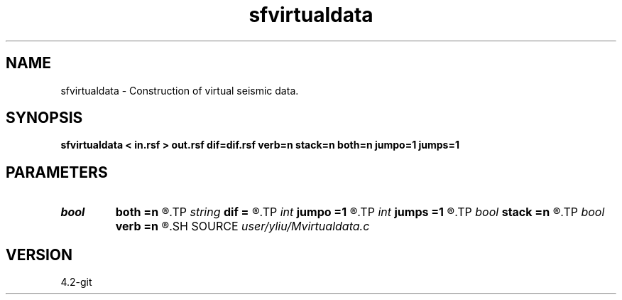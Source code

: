 .TH sfvirtualdata 1  "APRIL 2023" Madagascar "Madagascar Manuals"
.SH NAME
sfvirtualdata \- Construction of virtual seismic data. 
.SH SYNOPSIS
.B sfvirtualdata < in.rsf > out.rsf dif=dif.rsf verb=n stack=n both=n jumpo=1 jumps=1
.SH PARAMETERS
.PD 0
.TP
.I bool   
.B both
.B =n
.R  [y/n]	receiver flag, if y, receiver with both sides
.TP
.I string 
.B dif
.B =
.R  	auxiliary input file name
.TP
.I int    
.B jumpo
.B =1
.R  	jump in offset dimension, only for stack=n
.TP
.I int    
.B jumps
.B =1
.R  	jump in shot dimension, only for stack=n
.TP
.I bool   
.B stack
.B =n
.R  [y/n]	stack flag, if y, no common multiple gather
.TP
.I bool   
.B verb
.B =n
.R  [y/n]	verbosity flag
.SH SOURCE
.I user/yliu/Mvirtualdata.c
.SH VERSION
4.2-git

